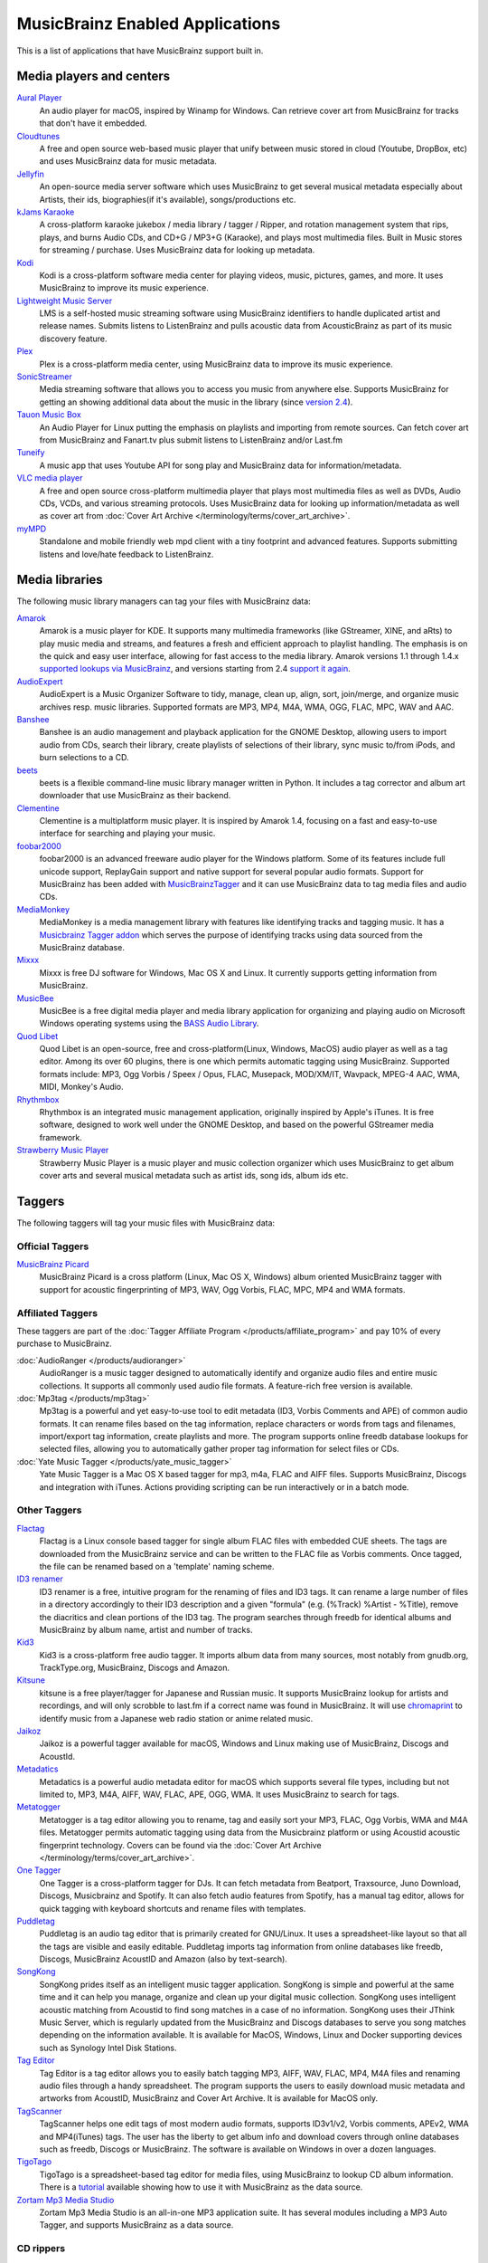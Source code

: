 .. MusicBrainz Documentation Project

.. https://musicbrainz.org/doc/MusicBrainz_Enabled_Applications

MusicBrainz Enabled Applications
================================

This is a list of applications that have MusicBrainz support built in.


.. _enabled_applications_players:

Media players and centers
-------------------------

`Aural Player <https://github.com/maculateConception/aural-player>`_
   An audio player for macOS, inspired by Winamp for Windows. Can retrieve cover art from MusicBrainz for tracks that don't have it embedded.

`Cloudtunes <https://github.com/jakubroztocil/cloudtunes>`_
   A free and open source web-based music player that unify between music stored in cloud (Youtube, DropBox, etc) and uses MusicBrainz data for music metadata.

`Jellyfin <https://jellyfin.org/>`_
   An open-source media server software which uses MusicBrainz to get several musical metadata especially about Artists, their ids, biographies(if it's available), songs/productions etc.

`kJams Karaoke <https://karaoke.kjams.com/>`_
   A cross-platform karaoke jukebox / media library / tagger / Ripper, and rotation management system that rips, plays, and burns Audio CDs, and CD+G / MP3+G (Karaoke), and plays most multimedia files. Built in Music stores for streaming / purchase. Uses MusicBrainz data for looking up metadata.

`Kodi <https://kodi.tv/>`_
   Kodi is a cross-platform software media center for playing videos, music, pictures, games, and more. It uses MusicBrainz to improve its music experience.

`Lightweight Music Server <https://github.com/epoupon/lms>`_
   LMS is a self-hosted music streaming software using MusicBrainz identifiers to handle duplicated artist and release names. Submits listens to ListenBrainz and pulls acoustic data from AcousticBrainz as part of its music discovery feature.

`Plex <https://www.plex.tv/>`_
   Plex is a cross-platform media center, using MusicBrainz data to improve its music experience.

`SonicStreamer <https://gitlab.com/Axelander/SonicStreamer>`_
   Media streaming software that allows you to access you music from anywhere else. Supports MusicBrainz for getting an showing additional data about the music in the library (since `version 2.4 <http://theaxelander.de/wordpress/?p=410>`_).

`Tauon Music Box <https://tauonmusicbox.rocks/>`_
   An Audio Player for Linux putting the emphasis on playlists and importing from remote sources. Can fetch cover art from MusicBrainz and Fanart.tv plus submit listens to ListenBrainz and/or Last.fm

`Tuneify <https://github.com/jamesfiltness/tuneify>`_
   A music app that uses Youtube API for song play and MusicBrainz data for information/metadata.

`VLC media player <https://www.videolan.org/vlc/>`_
   A free and open source cross-platform multimedia player that plays most multimedia files as well as DVDs, Audio CDs, VCDs, and various streaming protocols. Uses MusicBrainz data for looking up information/metadata as well as cover art from :doc:`Cover Art Archive </terminology/terms/cover_art_archive>`.

`myMPD <https://github.com/jcorporation/myMPD>`_
   Standalone and mobile friendly web mpd client with a tiny footprint and advanced features. Supports submitting listens and love/hate feedback to ListenBrainz.


.. _enabled_applications_libraries:

Media libraries
---------------

The following music library managers can tag your files with MusicBrainz data:

`Amarok <https://amarok.kde.org/>`_
   Amarok is a music player for KDE. It supports many multimedia frameworks (like GStreamer, XINE, and aRts) to play music media and streams, and features a fresh and efficient approach to playlist handling. The emphasis is on the quick and easy user interface, allowing for fast access to the media library. Amarok versions 1.1 through 1.4.x `supported lookups via MusicBrainz <http://amarok.kde.org/blog/archives/809-Missing-features-in-Amarok-2.html>`_, and versions starting from 2.4 `support it again <http://amarok.kde.org/en/releases/2.4.0>`_.

`AudioExpert <https://udse.de/audioexpert/>`_
   AudioExpert is a Music Organizer Software to tidy, manage, clean up, align, sort, join/merge, and organize music archives resp. music libraries. Supported formats are MP3, MP4, M4A, WMA, OGG, FLAC, MPC, WAV and AAC.

`Banshee <http://banshee.fm/>`_
   Banshee is an audio management and playback application for the GNOME Desktop, allowing users to import audio from CDs, search their library, create playlists of selections of their library, sync music to/from iPods, and burn selections to a CD.

`beets <https://beets.io/>`_
   beets is a flexible command-line music library manager written in Python. It includes a tag corrector and album art downloader that use MusicBrainz as their backend.

`Clementine <https://www.clementine-player.org/>`_
   Clementine is a multiplatform music player. It is inspired by Amarok 1.4, focusing on a fast and easy-to-use interface for searching and playing your music.

`foobar2000 <https://www.foobar2000.org/>`_
   foobar2000 is an advanced freeware audio player for the Windows platform. Some of its features include full unicode support, ReplayGain support and native support for several popular audio formats. Support for MusicBrainz has been added with `MusicBrainzTagger <https://github.com/kbuffington/foo_musicbrainz/releases>`_ and it can use MusicBrainz data to tag media files and audio CDs.

`MediaMonkey <https://www.mediamonkey.com/>`_
   MediaMonkey is a media management library with features like identifying tracks and tagging music. It has a `Musicbrainz Tagger addon <https://www.mediamonkey.com/addons/browse/item/musicbrainz-tagger/>`_ which serves the purpose of identifying tracks using data sourced from the MusicBrainz database.

`Mixxx <http://mixxx.org/>`_
   Mixxx is free DJ software for Windows, Mac OS X and Linux. It currently supports getting information from MusicBrainz.

`MusicBee <http://getmusicbee.com/>`_
   MusicBee is a free digital media player and media library application for organizing and playing audio on Microsoft Windows operating systems using the `BASS Audio Library <http://www.un4seen.com/bass.html>`_.

`Quod Libet <https://quodlibet.readthedocs.io/en/latest/>`_
   Quod Libet is an open-source, free and cross-platform(Linux, Windows, MacOS) audio player as well as a tag editor. Among its over 60 plugins, there is one which permits automatic tagging using MusicBrainz. Supported formats include: MP3, Ogg Vorbis / Speex / Opus, FLAC, Musepack, MOD/XM/IT, Wavpack, MPEG-4 AAC, WMA, MIDI, Monkey's Audio.

`Rhythmbox <https://wiki.gnome.org/Apps/Rhythmbox>`_
   Rhythmbox is an integrated music management application, originally inspired by Apple's iTunes. It is free software, designed to work well under the GNOME Desktop, and based on the powerful GStreamer media framework.

`Strawberry Music Player <https://www.strawberrymusicplayer.org/>`_
   Strawberry Music Player is a music player and music collection organizer which uses MusicBrainz to get album cover arts and several musical metadata such as artist ids, song ids, album ids etc.


.. _enabled_applications_taggers:

Taggers
-------

The following taggers will tag your music files with MusicBrainz data:

Official Taggers
++++++++++++++++

`MusicBrainz Picard <https://picard.musicbrainz.org/>`_
   MusicBrainz Picard is a cross platform (Linux, Mac OS X, Windows) album oriented MusicBrainz tagger with support for acoustic fingerprinting of MP3, WAV, Ogg Vorbis, FLAC, MPC, MP4 and WMA formats.


Affiliated Taggers
++++++++++++++++++

These taggers are part of the :doc:`Tagger Affiliate Program </products/affiliate_program>` and pay 10% of every purchase to MusicBrainz.

:doc:`AudioRanger </products/audioranger>`
   AudioRanger is a music tagger designed to automatically identify and organize audio files and entire music collections. It supports all commonly used audio file formats. A feature-rich free version is available.

:doc:`Mp3tag </products/mp3tag>`
   Mp3tag is a powerful and yet easy-to-use tool to edit metadata (ID3, Vorbis Comments and APE) of common audio formats. It can rename files based on the tag information, replace characters or words from tags and filenames, import/export tag information, create playlists and more. The program supports online freedb database lookups for selected files, allowing you to automatically gather proper tag information for select files or CDs.

:doc:`Yate Music Tagger </products/yate_music_tagger>`
   Yate Music Tagger is a Mac OS X based tagger for mp3, m4a, FLAC and AIFF files. Supports MusicBrainz, Discogs and integration with iTunes. Actions providing scripting can be run interactively or in a batch mode.


Other Taggers
+++++++++++++

`Flactag <http://flactag.sourceforge.net/>`_
   Flactag is a Linux console based tagger for single album FLAC files with embedded CUE sheets. The tags are downloaded from the MusicBrainz service and can be written to the FLAC file as Vorbis comments. Once tagged, the file can be renamed based on a 'template' naming scheme.

`ID3 renamer <https://www.id3renamer.com/>`_
   ID3 renamer is a free, intuitive program for the renaming of files and ID3 tags. It can rename a large number of files in a directory accordingly to their ID3 description and a given "formula" (e.g. (%Track) %Artist - %Title), remove the diacritics and clean portions of the ID3 tag. The program searches through freedb for identical albums and MusicBrainz by album name, artist and number of tracks.

`Kid3 <https://kid3.sourceforge.io/>`_
   Kid3 is a cross-platform free audio tagger. It imports album data from many sources, most notably from gnudb.org, TrackType.org, MusicBrainz, Discogs and Amazon.

`Kitsune <https://code.google.com/archive/p/utopia-no-kitsune/>`_
   kitsune is a free player/tagger for Japanese and Russian music. It supports MusicBrainz lookup for artists and recordings, and will only scrobble to last.fm if a correct name was found in MusicBrainz. It will use `chromaprint <https://oxygene.sk/2010/07/introducing-chromaprint/>`_ to identify music from a Japanese web radio station or anime related music.

`Jaikoz <http://www.jthink.net/jaikoz/>`_
   Jaikoz is a powerful tagger available for macOS, Windows and Linux making use of MusicBrainz, Discogs and AcoustId.

`Metadatics <https://www.markvapps.com/metadatics>`_
   Metadatics is a powerful audio metadata editor for macOS which supports several file types, including but not limited to, MP3, M4A, AIFF, WAV, FLAC, APE, OGG, WMA. It uses MusicBrainz to search for tags.

`Metatogger <https://www.luminescence-software.org/en/metatogger.html>`_
   Metatogger is a tag editor allowing you to rename, tag and easily sort your MP3, FLAC, Ogg Vorbis, WMA and M4A files. Metatogger permits automatic tagging using data from the Musicbrainz platform or using Acoustid acoustic fingerprint technology. Covers can be found via the :doc:`Cover Art Archive </terminology/terms/cover_art_archive>`.

`One Tagger <https://onetagger.github.io/>`_
   One Tagger is a cross-platform tagger for DJs. It can fetch metadata from Beatport, Traxsource, Juno Download, Discogs, Musicbrainz and Spotify. It can also fetch audio features from Spotify, has a manual tag editor, allows for quick tagging with keyboard shortcuts and rename files with templates.

`Puddletag <http://docs.puddletag.net/>`_
   Puddletag is an audio tag editor that is primarily created for GNU/Linux. It uses a spreadsheet-like layout so that all the tags are visible and easily editable. Puddletag imports tag information from online databases like freedb, Discogs, MusicBrainz AcoustID and Amazon (also by text-search).

`SongKong <http://www.jthink.net/songkong/>`_
   SongKong prides itself as an intelligent music tagger application. SongKong is simple and powerful at the same time and it can help you manage, organize and clean up your digital music collection. SongKong uses intelligent acoustic matching from Acoustid to find song matches in a case of no information. SongKong uses their JThink Music Server, which is regularly updated from the MusicBrainz and Discogs databases to serve you song matches depending on the information available. It is available for MacOS, Windows, Linux and Docker supporting devices such as Synology Intel Disk Stations.

`Tag Editor <https://amvidia.com/tag-editor>`_
   Tag Editor is a tag editor allows you to easily batch tagging MP3, AIFF, WAV, FLAC, MP4, M4A files and renaming audio files through a handy spreadsheet. The program supports the users to easily download music metadata and artworks from AcoustID, MusicBrainz and Cover Art Archive. It is available for MacOS only.

`TagScanner <https://www.xdlab.ru/en/>`_
   TagScanner helps one edit tags of most modern audio formats, supports ID3v1/v2, Vorbis comments, APEv2, WMA and MP4(iTunes) tags. The user has the liberty to get album info and download covers through online databases such as freedb, Discogs or MusicBrainz. The software is available on Windows in over a dozen languages.

`TigoTago <http://tigotago.com/>`_
   TigoTago is a spreadsheet-based tag editor for media files, using MusicBrainz to lookup CD album information. There is a `tutorial <https://www.lifewire.com/how-to-mass-edit-id3-tags-in-tigotago-2438863>`_ available showing how to use it with MusicBrainz as the data source.

`Zortam Mp3 Media Studio <https://www.zortam.com/>`_
   Zortam Mp3 Media Studio is an all-in-one MP3 application suite. It has several modules including a MP3 Auto Tagger, and supports MusicBrainz as a data source.


.. _enabled_applications_rippers:

CD rippers
++++++++++

The following programs will rip your CDs and use MusicBrainz to tag the new files:

`abcde <https://abcde.einval.com/wiki/>`_
   "A better CD encoder", a command line ripper for \*nix, can be configured to use MusicBrainz.

`CUERipper <http://cue.tools/wiki/CUERipper>`_
   CUERipper is an open-source CD Ripper for Windows. It supports MusicBrainz.

`cyanrip <https://github.com/cyanreg/cyanrip>`_
   cyanrip is a command-line interface audio CD ripper that focuses on accuracy over speed and offers many advanced features without any bloat. Supports AccurateRip and MusicBrainz.

`dBpoweramp CD Ripper <https://www.dbpoweramp.com/cd-ripper.htm>`_
   dBpoweramp CD Ripper is a secure CD ripper for Windows and OS X. It supports MusicBrainz.

`Exact Audio Copy <http://www.exactaudiocopy.de/>`_
   Exact Audio Copy (EAC) is a secure CD ripper for Windows. It comes bundled with a MusicBrainz plugin for automated CD lookups as well as a `CueTools DB Metadata Plugin <http://cue.tools/wiki/CTDB_EAC_Plugin>`_ which can fetch album metadata from MusicBrainz.

`Express Rip <https://www.nch.com.au/rip/index.html>`_
   Express Rip is a CD ripping program for Windows that lets you extract digital audio tracks directly from audio CDs to mp3 or wav audio files. It uses MusicBrainz as its source for getting metadata about releases.

`EZ CD Audio Converter <https://www.poikosoft.com/>`_
   EZ CD Audio Converter is a multi-language CD ripper, audio converter, metadata editor and disc burner. It supports MusicBrainz.

`morituri <https://github.com/thomasvs/morituri>`_
   | morituri is a powerful command line ripper for \*nix that aims at creating precise audio rips. It uses MusicBrainz as its source for getting metadata about releases.
   | **Note:** The author has gone more or less AWOL, so others have continued the project in the fork *whipper* (see below).

`RipIt <http://www.suwald.com/ripit/news.php>`_
   | RipIt is a command line ripper that can rip to a number of formats. It can be set to use MusicBrainz for looking up release information.
   | **Note:** The author has officially retired (from) the project.

`Sound Juicer <https://wiki.gnome.org/Apps/SoundJuicer>`_
   Sound Juicer is a clean, mean, and lean CD ripper for GNOME 2. It sports a clean interface and simple preferences, aiming to do The Right Thing and What You Mean all of the time. It requires GNOME 2.14 and GStreamer 0.10. Sound Juicer is shipped with Ubuntu.

`X Lossless Decoder <http://tmkk.pv.land.to/xld/index_e.html>`_
   X Lossless Decoder (XLD) is a tool for Mac OS X that is able to decode/convert/play various 'lossless' audio files. The supported audio files can be split into some tracks with cue sheet when decoding. It works on Mac OS X 10.4 and later.

`whipper <https://github.com/whipper-team/whipper>`_
   whipper is a fork of *morituri* (see above), a powerful command line ripper for \*nix aiming at creating precise audio rips. It uses MusicBrainz as its sole source for release metadata.


.. _enabled_applications_mobile_apps:

Mobile Apps
-----------

:doc:`MusicBrainz for Android </products/musicbrainz_for_android>`
   MusicBrainz for Android is an Android app that allows to view release info, and submit tags, ratings and barcodes to MusicBrainz. It can be downloaded from the `Google Play Store <https://play.google.com/store/apps/details?id=org.metabrainz.android>`_.

`nusic <https://github.com/schnatterer/nusic>`_
   nusic is an app to notify you about new releases of the artists of tagged songs on your phone. It makes periodic requests to MusicBrainz to check if new releases have been added.


.. _enabled_applications_websites:

Websites
--------

`ChartBrainz <https://chartbrainz.com/>`_
   ChartBrainz allows to view top rated albums based on year and genre, using MusicBrainz data

`SensCritique <https://www.senscritique.com/>`_
   SensCritique is a French review website which imports artist, album and cover art from MusicBrainz for its music section.

`setlist.fm <https://www.setlist.fm/>`_
   setlist.fm is a database for collecting and sharing setlists of events. Among other artists are imported from MB, ties them to a :doc:`MBID </terminology/terms/mbid>` and enriched by album and song information.
